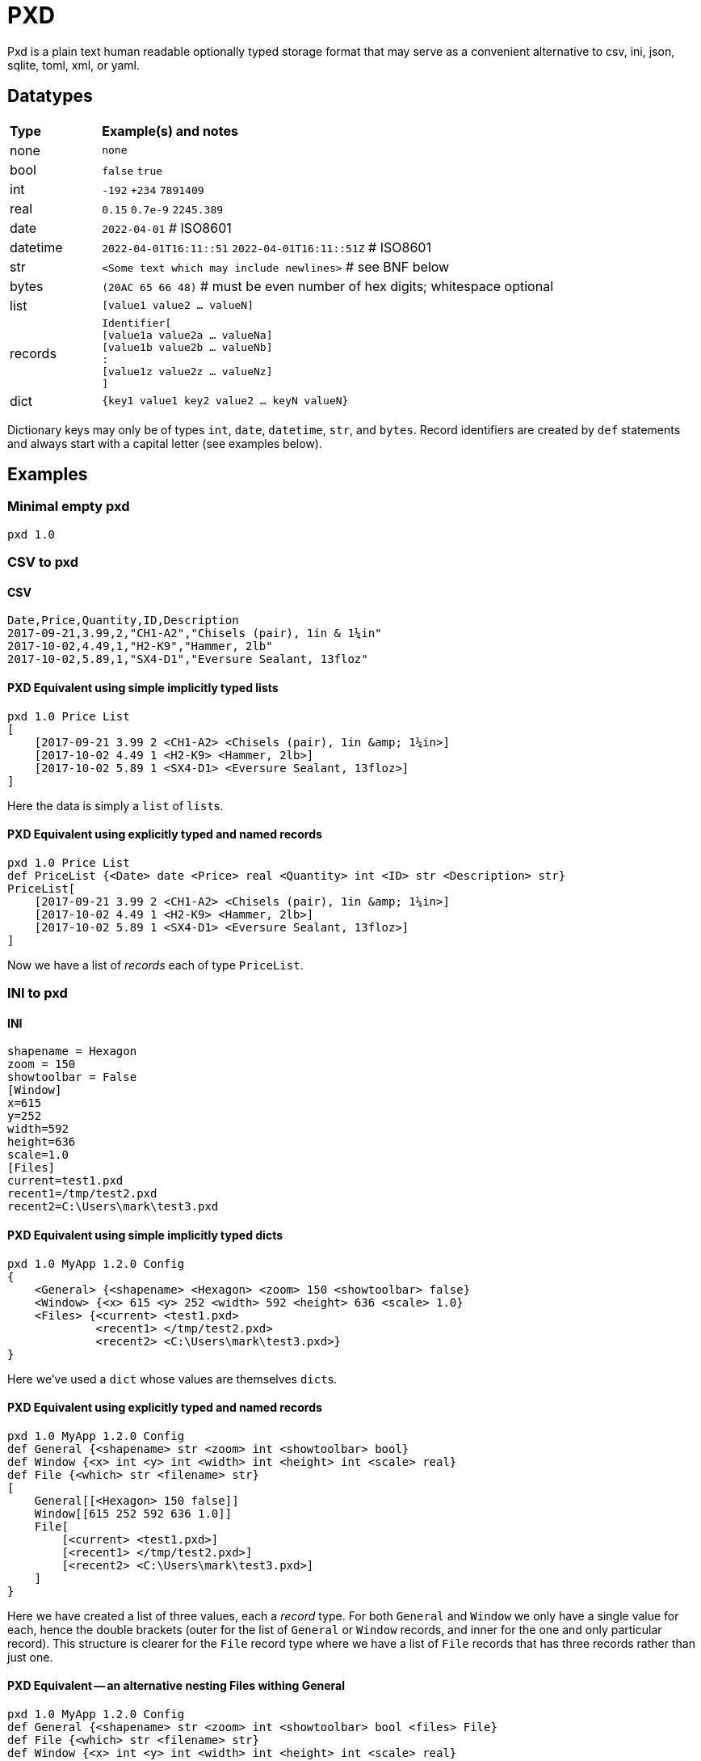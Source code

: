 = PXD

Pxd is a plain text human readable optionally typed storage format that
may serve as a convenient alternative to csv, ini, json, sqlite, toml,
xml, or yaml.

== Datatypes

[cols="1,5"]
|===
|**Type**   |**Example(s) and notes**
|none       |`none`
|bool       |`false` `true`
|int        |`-192` `+234` `7891409`
|real       |`0.15` `0.7e-9` `2245.389`
|date       |`2022-04-01`  # ISO8601
|datetime   |`2022-04-01T16:11::51` `2022-04-01T16:11::51Z` # ISO8601
|str        |`<Some text which may include newlines>` # see BNF below
|bytes      |`(20AC 65 66 48)` # must be even number of hex digits; whitespace optional
|list       |`[value1 value2 ... valueN]`
|records    |`Identifier[ +
                [value1a value2a ... valueNa] +
                [value1b value2b ... valueNb] +
                               : +
                [value1z value2z ... valueNz] +
             ]`
|dict       |`{key1 value1 key2 value2 ... keyN valueN}`
|===

Dictionary keys may only be of types `int`, `date`, `datetime`, `str`,
and `bytes`. Record identifiers are created by `def` statements and
always start with a capital letter (see examples below).

== Examples

=== Minimal empty pxd

    pxd 1.0

=== CSV to pxd

==== CSV

    Date,Price,Quantity,ID,Description
    2017-09-21,3.99,2,"CH1-A2","Chisels (pair), 1in & 1¼in"
    2017-10-02,4.49,1,"H2-K9","Hammer, 2lb"
    2017-10-02,5.89,1,"SX4-D1","Eversure Sealant, 13floz"

==== PXD Equivalent using simple implicitly typed lists

    pxd 1.0 Price List
    [
        [2017-09-21 3.99 2 <CH1-A2> <Chisels (pair), 1in &amp; 1¼in>]
        [2017-10-02 4.49 1 <H2-K9> <Hammer, 2lb>]
        [2017-10-02 5.89 1 <SX4-D1> <Eversure Sealant, 13floz>]
    ]

Here the data is simply a `list` of ``list``s.

==== PXD Equivalent using explicitly typed and named records

    pxd 1.0 Price List
    def PriceList {<Date> date <Price> real <Quantity> int <ID> str <Description> str}
    PriceList[
        [2017-09-21 3.99 2 <CH1-A2> <Chisels (pair), 1in &amp; 1¼in>]
        [2017-10-02 4.49 1 <H2-K9> <Hammer, 2lb>]
        [2017-10-02 5.89 1 <SX4-D1> <Eversure Sealant, 13floz>]
    ]

Now we have a list of _records_ each of type `PriceList`.

=== INI to pxd

==== INI

    shapename = Hexagon
    zoom = 150
    showtoolbar = False
    [Window]
    x=615
    y=252
    width=592
    height=636
    scale=1.0
    [Files]
    current=test1.pxd
    recent1=/tmp/test2.pxd
    recent2=C:\Users\mark\test3.pxd

==== PXD Equivalent using simple implicitly typed dicts

    pxd 1.0 MyApp 1.2.0 Config
    {
        <General> {<shapename> <Hexagon> <zoom> 150 <showtoolbar> false}
        <Window> {<x> 615 <y> 252 <width> 592 <height> 636 <scale> 1.0}
        <Files> {<current> <test1.pxd>
                 <recent1> </tmp/test2.pxd>
                 <recent2> <C:\Users\mark\test3.pxd>}
    }

Here we've used a `dict` whose values are themselves ``dict``s.

==== PXD Equivalent using explicitly typed and named records

    pxd 1.0 MyApp 1.2.0 Config
    def General {<shapename> str <zoom> int <showtoolbar> bool}
    def Window {<x> int <y> int <width> int <height> int <scale> real}
    def File {<which> str <filename> str}
    [
        General[[<Hexagon> 150 false]]
        Window[[615 252 592 636 1.0]]
        File[
            [<current> <test1.pxd>]
            [<recent1> </tmp/test2.pxd>]
            [<recent2> <C:\Users\mark\test3.pxd>]
        ]
    }

Here we have created a list of three values, each a _record_ type. For
both `General` and `Window` we only have a single value for each, hence
the double brackets (outer for the list of `General` or `Window`
records, and inner for the one and only particular record). This
structure is clearer for the `File` record type where we have a list of
`File` records that has three records rather than just one.

==== PXD Equivalent -- an alternative nesting Files withing General

    pxd 1.0 MyApp 1.2.0 Config
    def General {<shapename> str <zoom> int <showtoolbar> bool <files> File}
    def File {<which> str <filename> str}
    def Window {<x> int <y> int <width> int <height> int <scale> real}
    [
        General[
            [<Hexagon> 150 false File[
                [<current> <test1.pxd>]
                [<recent1> </tmp/test2.pxd>]
                [<recent2> <C:\Users\mark\test3.pxd>]
                ]
            ]
        ]
        Window[[615 252 592 636 1.0]]
    }

=== Database to pxd

    pxd 1.0 MyApp Data
    def Customer {<cid> int <organization> str <address> str <contact> str <phone> str <email> str}
    def Invoice {<inum> int <cid> int <raised> date <due> date <paid> bool <description> str}
    def Item {<iid> int <inum> int <date> date <price> real <quantity> int <description> str}
    [
        Customer[
            [50 <Best People> <123 Somewhere> <John Doe> <> <j@doe.com>]
            [19 <Supersuppliers> <> <Jane Doe> <> <jane@super.com>]
        ]
        Invoice[
            [152 50 2022-01-17 2022-02-17 false <COD>]
            [153 19 2022-01-19 2022-02-19 true <COD>]
        ]
        Item[
            [1839 152 2022-01-16 29.99 2 <Bales of hay>]
            [1840 152 2022-01-16 5.98 3 <Straps>]
            [1620 153 2022-01-19 11.50 1 <Washers (1-in)>]
        ]
    ]

Here we have a list of three lists equivalent to three database tables.

== BNF

A `.pxd` file consists of a mandatory header followed by a single
optional `dict`, `list`, or `records`.

    PXD         ::= 'pxd' RWS REAL CUSTOM? '\n' DEFS? DATA?
    CUSTOM      ::= RWS [^\n]+ # user-defined data e.g. filetype and version
    DEFS        ::= DEF (OWS DEF)*
    DEF         ::= 'def' RWS IDENTIFIER OWS
                    '{' OWS STR RWS TYPENAME (RWS STR RWS TYPENAME)* OWS '}'
    DATA        ::= (DICT | LIST | RECORDS)
    DICT        ::= '{' OWS (KEY RWS VALUE)? (RWS KEY RWS VALUE)* OWS '}'
    LIST        ::= '[' OWS VALUE? (RWS VALUE)* OWS ']'
    RECORDS     ::= TYPENAME '[' OWS RECORDVALUE? (RWS RECORDVALUE)* OWS ']'
    RECORDVALUE ::= '[' OWS VALUE (RWS VALUE)* OWS ']' # one value per type
    TYPENAME    ::= ('bool' | 'int' | 'real' | 'date' | 'datetime' | 'str' | 'bytes' |
                     'list' | 'dict' | IDENTIFIER) # IDENTIFIER created by def
    KEY         ::= (INT | DATE | DATETIME | STR | BYTES)
    VALUE       ::= (NONE | BOOL | INT | REAL | DATE | DATETIME | STR | BYTES |
                     LIST | DICT | RECORDS)
    IDENTIFIER  ::= /\p{Lu}\w{,32}/
    NONE        ::= 'none'
    BOOL        ::= 'false' | 'true'
    INT         ::= /[-+]?\d+/
    REAL        ::= # support both standard and scientific
    DATE        ::= /\d\d\d\d-\d\d-\d\d/ # must be a valid date
    DATETIME    ::= /\d\d\d\d-\d\d-\d\dT\d\d:\d\d(:\d\d)?(Z|[-+]\d\d(:?[:]?\d\d)?)?/ # must be a valid date
    STR         ::= /[<][^<>]*[>]/ # newlines and &amp; &lt; &gt; supported i.e., XML
    BYTES      ::= '(' (OWS [A-Fa-f0-9]{2})* OWS ')'
    OWS         ::= /[\s\n]*/
    RWS         ::= /[\s\n]+/

Plus comments (`#` followed by text) are allowed at ends of lines but
are not preserved.

A `pxd` reader should be able to read a plain text or gzipped plain text
`pxd` file.
